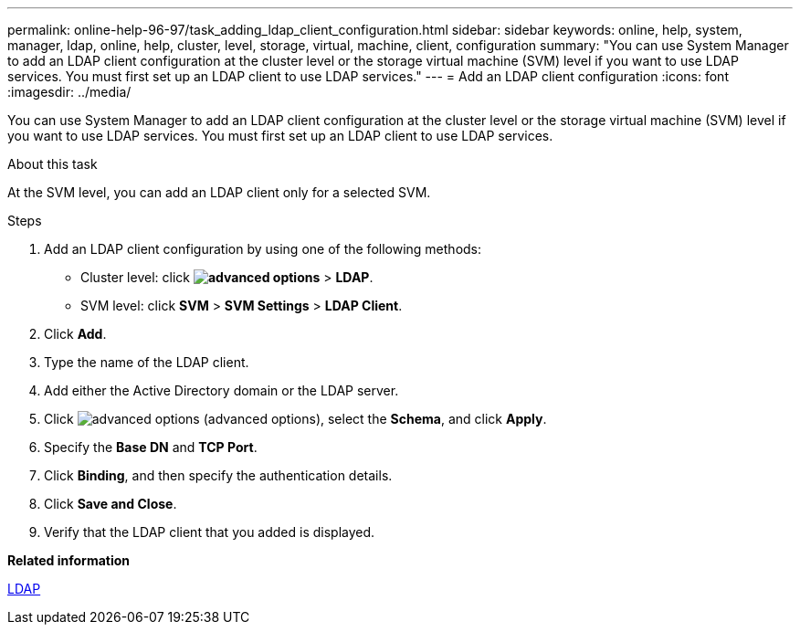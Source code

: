 ---
permalink: online-help-96-97/task_adding_ldap_client_configuration.html
sidebar: sidebar
keywords: online, help, system, manager, ldap, online, help, cluster, level, storage, virtual, machine, client, configuration
summary: "You can use System Manager to add an LDAP client configuration at the cluster level or the storage virtual machine (SVM) level if you want to use LDAP services. You must first set up an LDAP client to use LDAP services."
---
= Add an LDAP client configuration
:icons: font
:imagesdir: ../media/

[.lead]
You can use System Manager to add an LDAP client configuration at the cluster level or the storage virtual machine (SVM) level if you want to use LDAP services. You must first set up an LDAP client to use LDAP services.

.About this task

At the SVM level, you can add an LDAP client only for a selected SVM.

.Steps

. Add an LDAP client configuration by using one of the following methods:
 ** Cluster level: click *image:../media/advanced_options.gif[]* > *LDAP*.
 ** SVM level: click *SVM* > *SVM Settings* > *LDAP Client*.
. Click *Add*.
. Type the name of the LDAP client.
. Add either the Active Directory domain or the LDAP server.
. Click image:../media/advanced_options.gif[] (advanced options), select the *Schema*, and click *Apply*.
. Specify the *Base DN* and *TCP Port*.
. Click *Binding*, and then specify the authentication details.
. Click *Save and Close*.
. Verify that the LDAP client that you added is displayed.

*Related information*

xref:concept_ldap.adoc[LDAP]
